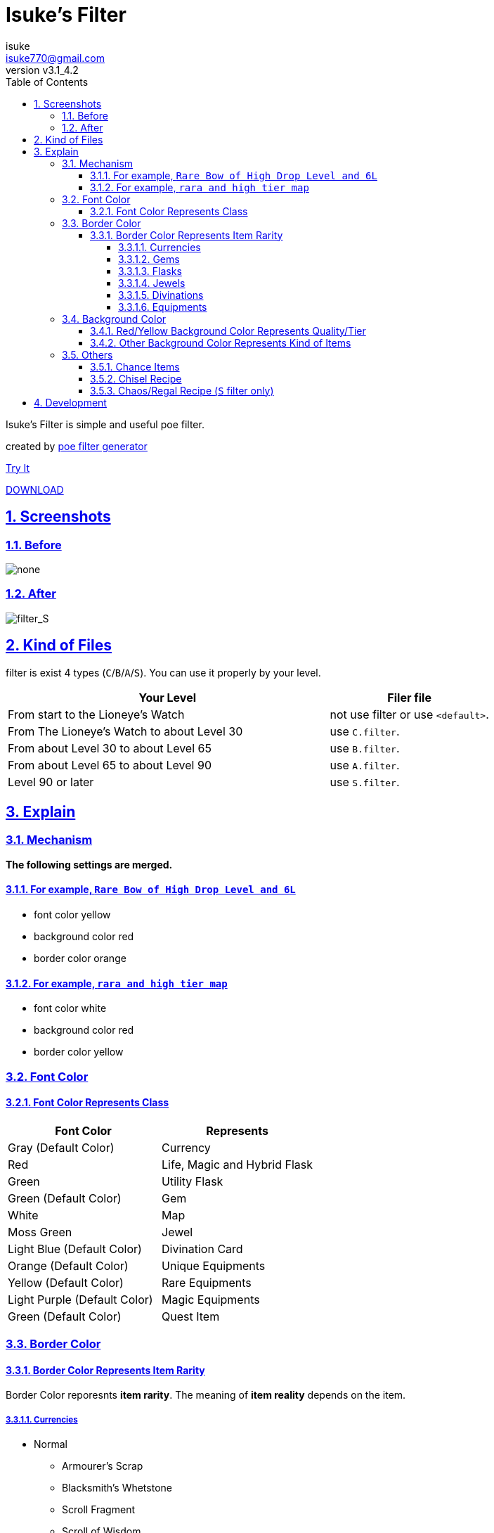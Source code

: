 :chapter-label:
:icons: font
:lang: en
:sectanchors:
:sectlinks:
:sectnums:
:sectnumlevels: 4
:toc: left
:toclevels: 4

:author: isuke
:email: isuke770@gmail.com
:revnumber: v3.1_4.2

= Isuke's Filter

Isuke's Filter is simple and useful poe filter.

created by link:https://github.com/isuke/poe_filter_generator[poe filter generator]

link:http://filterblast.oversoul.xyz/advanced/Template/eq5k7k[Try It]

link:https://github.com/isuke/isukes-filter/releases[DOWNLOAD]

== Screenshots

=== Before

image::https://raw.githubusercontent.com/isuke/isukes-filter/images/none.jpg[none]

=== After

image::https://raw.githubusercontent.com/isuke/isukes-filter/images/filter_S.jpg[filter_S]

== Kind of Files

filter is exist 4 types (`C`/`B`/`A`/`S`).
You can use it properly by your level.

[cols="2,1", options="header"]
|===
| Your Level
| Filer file


| From start to the Lioneye's Watch
| not use filter or use `<default>`.

| From The Lioneye's Watch to about Level 30
| use `C.filter`.

| From about Level 30 to about Level 65
| use `B.filter`.

| From about Level 65 to about Level 90
| use `A.filter`.

| Level 90 or later
| use `S.filter`.
|===

== Explain

=== Mechanism

**The following settings are merged.**

==== For example, `Rare Bow of High Drop Level and 6L`
* font color yellow
* background color red
* border color orange

==== For example, `rara and high tier map`
* font color white
* background color red
* border color yellow

=== Font Color

==== Font Color Represents Class

[cols="1,1", options="header"]
|===
| Font Color
| Represents

| Gray (Default Color)
| Currency

| Red
| Life, Magic and Hybrid Flask

| Green
| Utility Flask

| Green (Default Color)
| Gem

| White
| Map

| Moss Green
| Jewel

| Light Blue (Default Color)
| Divination Card

| Orange (Default Color)
| Unique Equipments

| Yellow (Default Color)
| Rare Equipments

| Light Purple (Default Color)
| Magic Equipments

| Green (Default Color)
| Quest Item
|===

=== Border Color

==== Border Color Represents Item Rarity

Border Color reporesnts *item rarity*.
The meaning of *item reality* depends on the item.

===== Currencies

* Normal
** Armourer's Scrap
** Blacksmith's Whetstone
** Scroll Fragment
** Scroll of Wisdom
** Portal Scroll
* Magic
** Alteration Shard
** Transmutation Shard
** Orb of Transmutation
** Orb of Augmentation
** Orb of Alteration
** Orb of Chance
** Chromatic Orb
** Jeweller's Orb
* Rare
** Alchemy Shard
** Chaos Shard
** Regal Shard
** Glassblower's Bauble
** Cartographer's Chisel
** Gemcutter's Prism
** Orb of Alchemy
** Chaos Orb
** Blessed Orb
** Orb of Scouring
** Orb of Fusing
** Orb of Regret
** Vaal Orb
** Perandus Coin
** Regal Orb
* Unique
** Mirror Shard
** Exalted Shard
** Annulment Shard
** Orb of Annulment
** Divine Orb
** Exalted Orb
** Mirror of Kalandra
** Albino Rhoa Feather

===== Gems

* Rare
** Vaal Gems
** Added Chaos Damage
** Detonate Mines
** Portal
* Unique
** Enhance
** Enlighten
** Empower

===== Flasks

Rarity.

===== Jewels

Rarity.

===== Divinations

Value when selling.

===== Equipments

* Magic Color
**  RGB Sockets (for Chromatic Orb)
* Rare Color
**  6S (for Jeweller's Orb)
* Purple
**  3L or more(`C` filter only)
**  4L or more(`B` filter only)
* Unique Color
**  5L
**  6L

=== Background Color

==== Red/Yellow Background Color Represents Quality/Tier

[cols="1,1,1", options="header"]
|===
| Background Color
| Class
| Represents

| Yellow
| Flask/Gem
| Middle Quality (1-9)

| Rad
| Flask/Gem
| High Quality (10-20)

| Yellow
| Map
| Middle Tier

| Rad
| Map
| High Tier
|===

==== Other Background Color Represents Kind of Items

[cols="1,1,1", options="header"]
|===
| Background Color
| Represents

| Light Red
| Accessory

| Red
| Good Accessory

| Geen
| Good DPS Wepon

| Geen
| Good Critical Dagger

| Moss Geen
| Good STR Armour

| Moss Geen
| Good DEX Armour

| Moss Geen
| Good INT Armour

| Dark Blue
| Special Gear

| Dark Blue
| Special Accessory

| Dark Green
| Labyrinth Items

| Brown
| Atlas Items

| Light Blue Purple
| Oriath Items

| Blue Purple Shaper
| Items

| Dark Blue Purple
| Elder Items

| Purple
| Prophecy Items

| Bule Purple
| Essence Items

| Dark Brown
| Breach Items

| Light Moss Green
| Harbinger Items

| Dark Yellow
| Abyss Items

| Light Brown
| Bestiary Items
|===

* GoodAccessory
** Amber Amulet
** Jade Amulet
** Lapis Amulet
** Agate Amulet
** Citrine Amulet
** Turquoise Amulet
** Onyx Amulet
** Rustic Sash
** Heavy Belt
** Leather Belt
** Coral Ring
** Diamond Ring
** Two-Stone Ring
** Prismatic Ring
* Good DPS Wepon
** Despot Axe
** Siege Axe
** Harbinger Bow
** Gemini Claw
** Imperial Claw
** Demon Dagger
** Ambusher
** Skean
** Coronal Maul
** Exquisite Blade
** Spiraled Foil
** Jewelled Foil
** Harpy Rapier
* Good Critical Dagger
** Copper Kris
** Golden Kris
* Good STR Armour
** Pinnacle Tower Shield
** Astral Plate
* Good DEX Armour
** Assassin's Garb
* Good INT Armour
** Vaal Regalia
** Saintly Chainmail
** Sorcerer Boots
** Sorcerer Gloves
** Titanium Spirit Shield
** Harmonic Spirit Shield
** Fossilised Spirit Shield
* Special Gear
** Two-Toned Boots
** Spiked Gloves
** Gripped Gloves
** Fingerless Silk Gloves
** Crystal Belt
** Sacrificial Garb
** Bone Helmet
* Special Accessory
** Marble Amulet
** Blue Pearl Amulet
** Vanguard Belt
** Opal Ring
** Steel Ring
* Labyrinth Items
** Offering to the Goddess
** Bane of the Loyal
** Orb of Elemental Dispersion
** Sand of Eternity
** Portal Shredder
** Heart of the Gargoyle
** Cogs of Disruption
** Absorption
** Rod of Detonation
** Golden Key
** Silver Key
** Treasure Key
* Atlas Items
** Shaper's Orb
** Cartographer's Sextant
** Cartographer's Seal
* Oriath Items
** Divine Vessel
** Pantheon Soul
* Prophecy Items
** Silver Coin
** Prophecy
* Breach Items
** Splinter of Xoph
** Splinter of Tul
** Splinter of Esh
** Splinter of Uul-Netol
** Splinter of Chayula
** Blessing of Xoph
** Blessing of Tul
** Blessing of Esh
** Blessing of Uul-Netol
** Blessing of Chayula
** Xoph's Breachstone
** Tul's Breachstone
** Esh's Breachstone
** Uul-Netol's Breachstone
** Chayula's Breachstone
* Harbinger Items
** Orb of Annulment
** Orb of Binding
** Orb of Horizons
** Harbinger's Orb
** Engineer's Orb
** Ancient Orb
** Annulment Shard
** Binding Shard
** Horizon Shard
** Harbinger's Shard
** Engineer's Shard
** Ancient Shard

=== Others

==== Chance Items

Normal Change Items dispalyed small and light blue purple for chance.

* Chance Items
** Sorcerer Boots
** Gold Amulet

==== Chisel Recipe

Hammer for Cartographer's Chisel displayed small and light red.

==== Chaos/Regal Recipe (`S` filter only)

Chaos/Regal Recipe Item displayed small and light blue.

== Development

----
bundle install
poe_filter_generator generate filter.ru . aliases.yml
----
